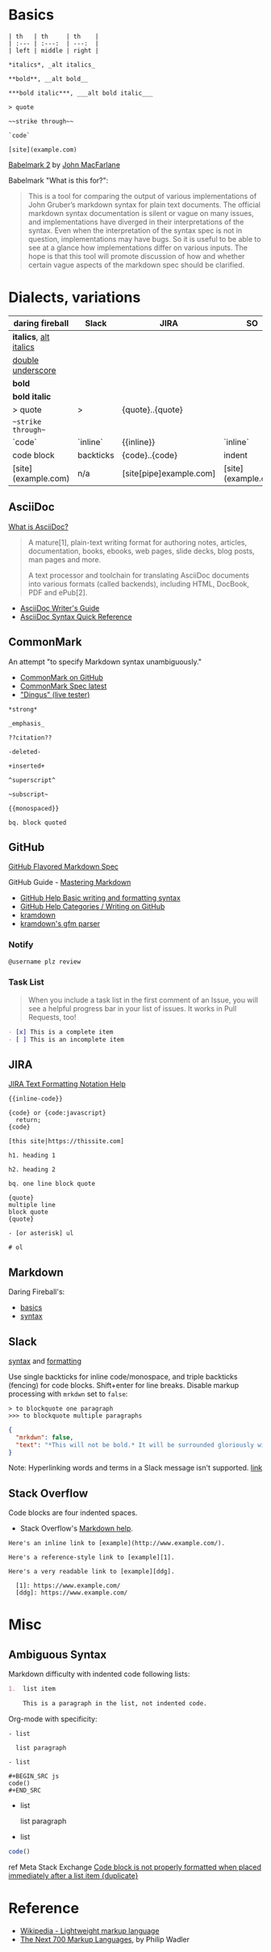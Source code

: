 #+OPTIONS: toc:nil -:nil H:6 ^:nil
#+EXCLUDE_TAGS: noexport
* Basics

#+BEGIN_EXAMPLE
| th   | th     | th    |
| :--- | :---:  | ---:  |
| left | middle | right |

*italics*, _alt italics_

**bold**, __alt bold__

***bold italic***, ___alt bold italic___

> quote

~~strike through~~

`code`

[site](example.com)
#+END_EXAMPLE

[[https://johnmacfarlane.net/babelmark2/][Babelmark 2]] by [[https://johnmacfarlane.net/babelmark2/][John MacFarlane]]

Babelmark "What is this for?":

#+BEGIN_QUOTE
This is a tool for comparing the output of various implementations of John Gruber’s markdown syntax for plain text documents. The official markdown syntax documentation is silent or vague on many issues, and implementations have diverged in their interpretations of the syntax. Even when the interpretation of the syntax spec is not in question, implementations may have bugs. So it is useful to be able to see at a glance how implementations differ on various inputs. The hope is that this tool will promote discussion of how and whether certain vague aspects of the markdown spec should be clarified.
#+END_QUOTE

* Dialects, variations

| daring fireball          | Slack     | JIRA                    | SO                  |
|--------------------------+-----------+-------------------------+---------------------|
| *italics*, _alt italics_ |           |                         |                     |
| __double underscore__    |           |                         |                     |
| **bold**                 |           |                         |                     |
| ***bold italic***        |           |                         |                     |
| > quote                  | >         | {quote}..{quote}        |                     |
| ~~strike through~~       |           |                         |                     |
| `code`                   | `inline`  | {{inline}}              | `inline`            |
| code block               | backticks | {code}..{code}          | indent              |
| [site](example.com)      | n/a       | [site[pipe]example.com] | [site](example.com) |

** AsciiDoc

[[https://asciidoctor.org/docs/what-is-asciidoc/][What is AsciiDoc?]]

#+begin_quote
A mature[1], plain-text writing format for authoring notes, articles, documentation, books, ebooks, web pages, slide decks, blog posts, man pages and more.

A text processor and toolchain for translating AsciiDoc documents into various formats (called backends), including HTML, DocBook, PDF and ePub[2].
#+end_quote

- [[https://asciidoctor.org/docs/asciidoc-writers-guide/][AsciiDoc Writer's Guide]]
- [[https://asciidoctor.org/docs/asciidoc-syntax-quick-reference/][AsciiDoc Syntax Quick Reference]]

** CommonMark

An attempt "to specify Markdown syntax unambiguously."

- [[https://github.com/jgm/CommonMark][CommonMark on GitHub]]
- [[http://spec.commonmark.org/current/][CommonMark Spec latest]]
- [[http://spec.commonmark.org/dingus/]["Dingus" (live tester)]]

#+BEGIN_EXAMPLE
*strong*

_emphasis_

??citation??

-deleted-

+inserted+

^superscript^

~subscript~

{{monospaced}}

bq. block quoted
#+END_EXAMPLE

** GitHub

[[https://github.github.com/gfm/][GitHub Flavored Markdown Spec]]

GitHub Guide - [[https://guides.github.com/features/mastering-markdown/][Mastering Markdown]]

- [[https://help.github.com/articles/basic-writing-and-formatting-syntax/][GitHub Help Basic writing and formatting syntax]]
- [[https://help.github.com/categories/writing-on-github/][GitHub Help Categories / Writing on GitHub]]
- [[http://kramdown.gettalong.org/][kramdown]]
- [[http://kramdown.gettalong.org/parser/gfm.html][kramdown's gfm parser]]

*** Notify

#+BEGIN_SRC md
@username plz review
#+END_SRC

*** Task List

#+BEGIN_QUOTE
When you include a task list in the first comment of an Issue, you will see a helpful progress bar in your list of issues. It works in Pull Requests, too!
#+END_QUOTE

#+BEGIN_SRC md
- [x] This is a complete item
- [ ] This is an incomplete item
#+END_SRC

** JIRA

[[https://jira.atlassian.com/secure/WikiRendererHelpAction.jspa?section=all][JIRA Text Formatting Notation Help]]

#+BEGIN_EXAMPLE
{{inline-code}}

{code} or {code:javascript}
  return;
{code}

[this site|https://thissite.com]

h1. heading 1

h2. heading 2

bq. one line block quote

{quote}
multiple line
block quote
{quote}

- [or asterisk] ul

# ol
#+END_EXAMPLE

** Markdown

Daring Fireball's:

- [[http://daringfireball.net/projects/markdown/basics][basics]]
- [[http://daringfireball.net/projects/markdown/syntax][syntax]]

** Slack

[[https://get.slack.help/hc/en-us/articles/202288908-Format-your-messages][syntax]] and [[https://api.slack.com/docs/message-formatting][formatting]]

Use single backticks for inline code/monospace, and triple backticks (fencing) for code blocks. Shift+enter for line breaks. Disable markup processing with ~mrkdwn~ set to ~false~:

#+BEGIN_SRC
> to blockquote one paragraph
>>> to blockquote multiple paragraphs
#+END_SRC

#+BEGIN_SRC json
{
  "mrkdwn": false,
  "text": "*This will not be bold.* It will be surrounded gloriously with stars."
}
#+END_SRC

Note: Hyperlinking words and terms in a Slack message isn't supported. [[https://get.slack.help/hc/en-us/articles/204399343-Sharing-links-in-Slack][link]]

** Stack Overflow

Code blocks are four indented spaces.

- Stack Overflow's [[http://stackoverflow.com/editing-help][Markdown help]].

#+BEGIN_SRC
Here's an inline link to [example](http://www.example.com/).

Here's a reference-style link to [example][1].

Here's a very readable link to [example][ddg].

  [1]: https://www.example.com/
  [ddg]: https://www.example.com/
#+END_SRC

* Misc
** Ambiguous Syntax

Markdown difficulty with indented code following lists:

#+BEGIN_SRC md
1.  list item

    This is a paragraph in the list, not indented code.
#+END_SRC

Org-mode with specificity:

#+BEGIN_EXAMPLE
- list

  list paragraph

- list

#+BEGIN_SRC js
code()
#+END_SRC
#+END_EXAMPLE

- list

  list paragraph

- list

#+BEGIN_SRC js
code()
#+END_SRC

ref Meta Stack Exchange [[https://meta.stackexchange.com/questions/3327/code-block-is-not-properly-formatted-when-placed-immediately-after-a-list-item][Code block is not properly formatted when placed immediately after a list item {duplicate}]]
* Reference

- [[https://en.wikipedia.org/wiki/Lightweight_markup_language][Wikipedia - Lightweight markup language]]
- [[http://homepages.inf.ed.ac.uk/wadler/papers/next700/next700.pdf][The Next 700 Markup Languages]], by Philip Wadler
